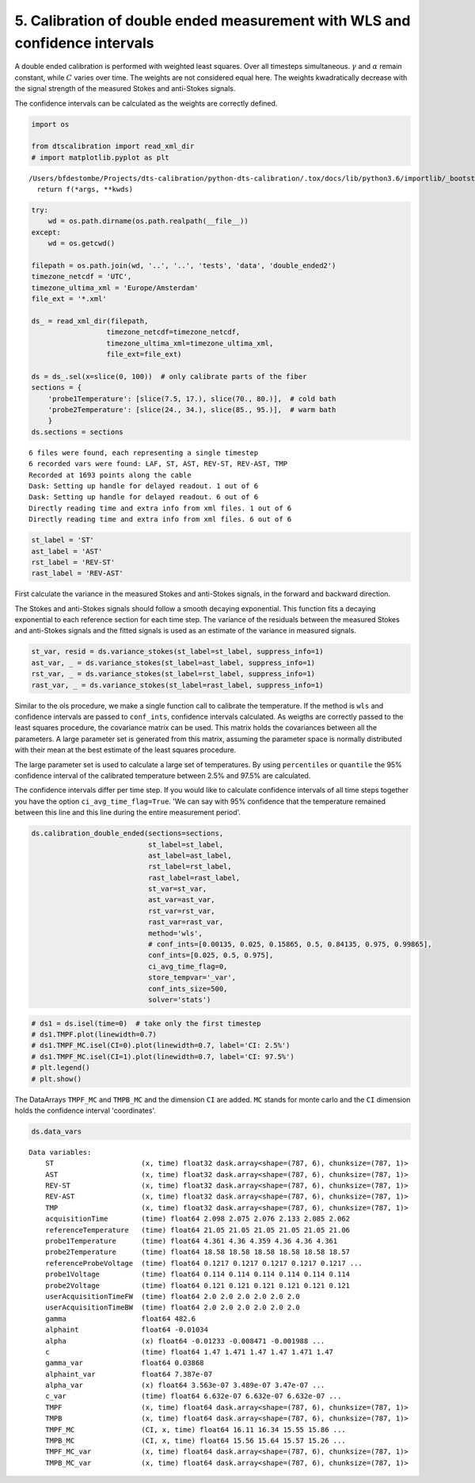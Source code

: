 
5. Calibration of double ended measurement with WLS and confidence intervals
============================================================================

A double ended calibration is performed with weighted least squares.
Over all timesteps simultaneous. :math:`\gamma` and :math:`\alpha`
remain constant, while :math:`C` varies over time. The weights are not
considered equal here. The weights kwadratically decrease with the
signal strength of the measured Stokes and anti-Stokes signals.

The confidence intervals can be calculated as the weights are correctly
defined.

.. code:: ipython3

    import os
    
    from dtscalibration import read_xml_dir
    # import matplotlib.pyplot as plt


.. parsed-literal::

    /Users/bfdestombe/Projects/dts-calibration/python-dts-calibration/.tox/docs/lib/python3.6/importlib/_bootstrap.py:219: RuntimeWarning: numpy.dtype size changed, may indicate binary incompatibility. Expected 96, got 88
      return f(*args, **kwds)


.. code:: ipython3

    try:
        wd = os.path.dirname(os.path.realpath(__file__))
    except:
        wd = os.getcwd()
    
    filepath = os.path.join(wd, '..', '..', 'tests', 'data', 'double_ended2')
    timezone_netcdf = 'UTC',
    timezone_ultima_xml = 'Europe/Amsterdam'
    file_ext = '*.xml'
    
    ds_ = read_xml_dir(filepath,
                      timezone_netcdf=timezone_netcdf,
                      timezone_ultima_xml=timezone_ultima_xml,
                      file_ext=file_ext)
    
    ds = ds_.sel(x=slice(0, 100))  # only calibrate parts of the fiber
    sections = {
        'probe1Temperature': [slice(7.5, 17.), slice(70., 80.)],  # cold bath
        'probe2Temperature': [slice(24., 34.), slice(85., 95.)],  # warm bath
        }
    ds.sections = sections


.. parsed-literal::

    6 files were found, each representing a single timestep
    6 recorded vars were found: LAF, ST, AST, REV-ST, REV-AST, TMP
    Recorded at 1693 points along the cable
    Dask: Setting up handle for delayed readout. 1 out of 6
    Dask: Setting up handle for delayed readout. 6 out of 6
    Directly reading time and extra info from xml files. 1 out of 6
    Directly reading time and extra info from xml files. 6 out of 6


.. code:: ipython3

    st_label = 'ST'
    ast_label = 'AST'
    rst_label = 'REV-ST'
    rast_label = 'REV-AST'

First calculate the variance in the measured Stokes and anti-Stokes
signals, in the forward and backward direction.

The Stokes and anti-Stokes signals should follow a smooth decaying
exponential. This function fits a decaying exponential to each reference
section for each time step. The variance of the residuals between the
measured Stokes and anti-Stokes signals and the fitted signals is used
as an estimate of the variance in measured signals.

.. code:: ipython3

    st_var, resid = ds.variance_stokes(st_label=st_label, suppress_info=1)
    ast_var, _ = ds.variance_stokes(st_label=ast_label, suppress_info=1)
    rst_var, _ = ds.variance_stokes(st_label=rst_label, suppress_info=1)
    rast_var, _ = ds.variance_stokes(st_label=rast_label, suppress_info=1)

Similar to the ols procedure, we make a single function call to
calibrate the temperature. If the method is ``wls`` and confidence
intervals are passed to ``conf_ints``, confidence intervals calculated.
As weigths are correctly passed to the least squares procedure, the
covariance matrix can be used. This matrix holds the covariances between
all the parameters. A large parameter set is generated from this matrix,
assuming the parameter space is normally distributed with their mean at
the best estimate of the least squares procedure.

The large parameter set is used to calculate a large set of
temperatures. By using ``percentiles`` or ``quantile`` the 95%
confidence interval of the calibrated temperature between 2.5% and 97.5%
are calculated.

The confidence intervals differ per time step. If you would like to
calculate confidence intervals of all time steps together you have the
option ``ci_avg_time_flag=True``. 'We can say with 95% confidence that
the temperature remained between this line and this line during the
entire measurement period'.

.. code:: ipython3

    ds.calibration_double_ended(sections=sections,
                                st_label=st_label,
                                ast_label=ast_label,
                                rst_label=rst_label,
                                rast_label=rast_label,
                                st_var=st_var,
                                ast_var=ast_var,
                                rst_var=rst_var,
                                rast_var=rast_var,
                                method='wls',
                                # conf_ints=[0.00135, 0.025, 0.15865, 0.5, 0.84135, 0.975, 0.99865],
                                conf_ints=[0.025, 0.5, 0.975],
                                ci_avg_time_flag=0,
                                store_tempvar='_var',
                                conf_ints_size=500,
                                solver='stats')

.. code:: ipython3

    # ds1 = ds.isel(time=0)  # take only the first timestep
    # ds1.TMPF.plot(linewidth=0.7)
    # ds1.TMPF_MC.isel(CI=0).plot(linewidth=0.7, label='CI: 2.5%')
    # ds1.TMPF_MC.isel(CI=1).plot(linewidth=0.7, label='CI: 97.5%')
    # plt.legend()
    # plt.show()

The DataArrays ``TMPF_MC`` and ``TMPB_MC`` and the dimension ``CI`` are
added. ``MC`` stands for monte carlo and the ``CI`` dimension holds the
confidence interval 'coordinates'.

.. code:: ipython3

    ds.data_vars




.. parsed-literal::

    Data variables:
        ST                     (x, time) float32 dask.array<shape=(787, 6), chunksize=(787, 1)>
        AST                    (x, time) float32 dask.array<shape=(787, 6), chunksize=(787, 1)>
        REV-ST                 (x, time) float32 dask.array<shape=(787, 6), chunksize=(787, 1)>
        REV-AST                (x, time) float32 dask.array<shape=(787, 6), chunksize=(787, 1)>
        TMP                    (x, time) float32 dask.array<shape=(787, 6), chunksize=(787, 1)>
        acquisitionTime        (time) float64 2.098 2.075 2.076 2.133 2.085 2.062
        referenceTemperature   (time) float64 21.05 21.05 21.05 21.05 21.05 21.06
        probe1Temperature      (time) float64 4.361 4.36 4.359 4.36 4.36 4.361
        probe2Temperature      (time) float64 18.58 18.58 18.58 18.58 18.58 18.57
        referenceProbeVoltage  (time) float64 0.1217 0.1217 0.1217 0.1217 0.1217 ...
        probe1Voltage          (time) float64 0.114 0.114 0.114 0.114 0.114 0.114
        probe2Voltage          (time) float64 0.121 0.121 0.121 0.121 0.121 0.121
        userAcquisitionTimeFW  (time) float64 2.0 2.0 2.0 2.0 2.0 2.0
        userAcquisitionTimeBW  (time) float64 2.0 2.0 2.0 2.0 2.0 2.0
        gamma                  float64 482.6
        alphaint               float64 -0.01034
        alpha                  (x) float64 -0.01233 -0.008471 -0.001988 ...
        c                      (time) float64 1.47 1.471 1.47 1.47 1.471 1.47
        gamma_var              float64 0.03868
        alphaint_var           float64 7.387e-07
        alpha_var              (x) float64 3.563e-07 3.489e-07 3.47e-07 ...
        c_var                  (time) float64 6.632e-07 6.632e-07 6.632e-07 ...
        TMPF                   (x, time) float64 dask.array<shape=(787, 6), chunksize=(787, 1)>
        TMPB                   (x, time) float64 dask.array<shape=(787, 6), chunksize=(787, 1)>
        TMPF_MC                (CI, x, time) float64 16.11 16.34 15.55 15.86 ...
        TMPB_MC                (CI, x, time) float64 15.56 15.64 15.57 15.26 ...
        TMPF_MC_var            (x, time) float64 dask.array<shape=(787, 6), chunksize=(787, 1)>
        TMPB_MC_var            (x, time) float64 dask.array<shape=(787, 6), chunksize=(787, 1)>


